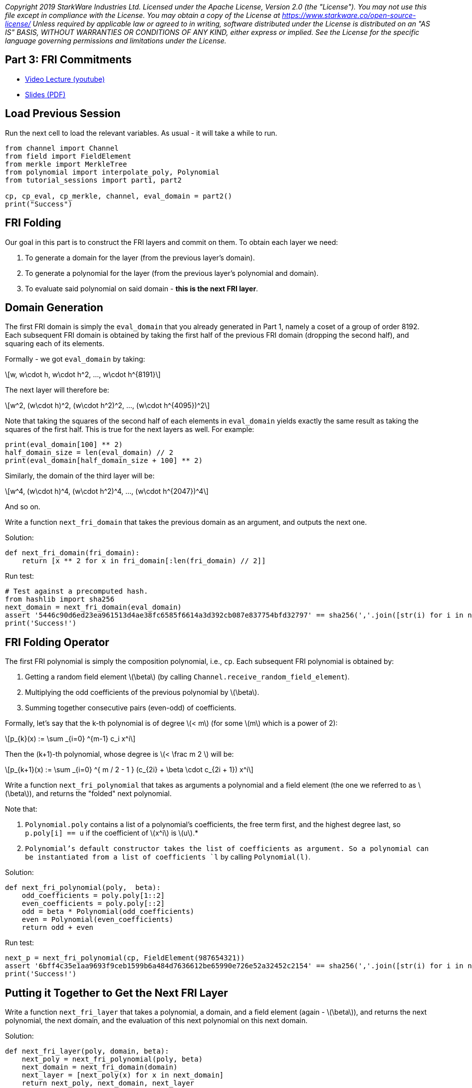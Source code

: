_Copyright 2019 StarkWare Industries Ltd. Licensed under the Apache
License, Version 2.0 (the "License"). You may not use this file except
in compliance with the License. You may obtain a copy of the License at
https://www.starkware.co/open-source-license/ Unless required by
applicable law or agreed to in writing, software distributed under the
License is distributed on an "AS IS" BASIS, WITHOUT WARRANTIES OR
CONDITIONS OF ANY KIND, either express or implied. See the License for
the specific language governing permissions and limitations under the
License._

== Part 3: FRI Commitments

* https://www.youtube.com/watch?v=gd1NbKUOJwA[Video Lecture (youtube)]
* https://starkware.co/wp-content/uploads/2021/12/STARK101-Part3.pdf[Slides
(PDF)]

== Load Previous Session

Run the next cell to load the relevant variables. As usual - it will
take a while to run.

[source,python]
----
from channel import Channel
from field import FieldElement
from merkle import MerkleTree
from polynomial import interpolate_poly, Polynomial
from tutorial_sessions import part1, part2

cp, cp_eval, cp_merkle, channel, eval_domain = part2()
print("Success")
----

== FRI Folding

Our goal in this part is to construct the FRI layers and commit on them.
To obtain each layer we need:

. To generate a domain for the layer (from the previous layer's domain).
. To generate a polynomial for the layer (from the previous layer's
polynomial and domain).
. To evaluate said polynomial on said domain - *this is the next FRI
layer*.

== Domain Generation

The first FRI domain is simply the `eval_domain` that you already
generated in Part 1, namely a coset of a group of order 8192. Each
subsequent FRI domain is obtained by taking the first half of the
previous FRI domain (dropping the second half), and squaring each of its
elements.

Formally - we got `eval_domain` by taking:

[latexmath]
++++
\[w, w\cdot h, w\cdot h^2, ..., w\cdot h^{8191}\]
++++

The next layer will therefore be:

[latexmath]
++++
\[w^2, (w\cdot h)^2, (w\cdot h^2)^2, ..., (w\cdot h^{4095})^2\]
++++

Note that taking the squares of the second half of each elements in
`eval_domain` yields exactly the same result as taking the squares of
the first half. This is true for the next layers as well. For example:

[source,python]
----
print(eval_domain[100] ** 2)
half_domain_size = len(eval_domain) // 2
print(eval_domain[half_domain_size + 100] ** 2)
----

Similarly, the domain of the third layer will be:

[latexmath]
++++
\[w^4, (w\cdot h)^4, (w\cdot h^2)^4, ..., (w\cdot h^{2047})^4\]
++++

And so on.

Write a function `next_fri_domain` that takes the previous domain as an
argument, and outputs the next one.

Solution:

[source,python]
----
def next_fri_domain(fri_domain):
    return [x ** 2 for x in fri_domain[:len(fri_domain) // 2]]
----

Run test:

[source,python]
----
# Test against a precomputed hash.
from hashlib import sha256
next_domain = next_fri_domain(eval_domain)
assert '5446c90d6ed23ea961513d4ae38fc6585f6614a3d392cb087e837754bfd32797' == sha256(','.join([str(i) for i in next_domain]).encode()).hexdigest()
print('Success!')
----

== FRI Folding Operator

The first FRI polynomial is simply the composition polynomial, i.e.,
`cp`. Each subsequent FRI polynomial is obtained by:

. Getting a random field element latexmath:[$\beta$] (by calling
`Channel.receive_random_field_element`).
. Multiplying the odd coefficients of the previous polynomial by
latexmath:[$\beta$].
. Summing together consecutive pairs (even-odd) of coefficients.

Formally, let's say that the k-th polynomial is of degree
latexmath:[$< m$] (for some latexmath:[$m$] which is a power of 2):

[latexmath]
++++
\[p_{k}(x) := \sum _{i=0} ^{m-1} c_i x^i\]
++++

Then the (k+1)-th polynomial, whose degree is latexmath:[$< \frac m 2 $] will be:

[latexmath]
++++
\[p_{k+1}(x) := \sum _{i=0} ^{  m / 2 - 1 } (c_{2i} + \beta \cdot c_{2i + 1}) x^i\]
++++

Write a function `next_fri_polynomial` that takes as arguments a
polynomial and a field element (the one we referred to as
latexmath:[$\beta$]), and returns the "folded" next polynomial.

Note that:

. `Polynomial.poly` contains a list of a polynomial's coefficients, the
free term first, and the highest degree last, so `p.poly[i] == u` if the
coefficient of latexmath:[$x^i$] is latexmath:[$u$].*
. `Polynomial`'s default constructor takes the list of coefficients as
argument. So a polynomial can be instantiated from a list of
coefficients `l` by calling `Polynomial(l)`.

Solution:

[source,python]
----
def next_fri_polynomial(poly,  beta):
    odd_coefficients = poly.poly[1::2]
    even_coefficients = poly.poly[::2]
    odd = beta * Polynomial(odd_coefficients)
    even = Polynomial(even_coefficients)
    return odd + even
----

Run test:

[source,python]
----
next_p = next_fri_polynomial(cp, FieldElement(987654321))
assert '6bff4c35e1aa9693f9ceb1599b6a484d7636612be65990e726e52a32452c2154' == sha256(','.join([str(i) for i in next_p.poly]).encode()).hexdigest()
print('Success!')
----

== Putting it Together to Get the Next FRI Layer

Write a function `next_fri_layer` that takes a polynomial, a domain, and
a field element (again - latexmath:[$\beta$]), and returns the next
polynomial, the next domain, and the evaluation of this next polynomial
on this next domain.

Solution:

[source,python]
----
def next_fri_layer(poly, domain, beta):
    next_poly = next_fri_polynomial(poly, beta)
    next_domain = next_fri_domain(domain)
    next_layer = [next_poly(x) for x in next_domain]
    return next_poly, next_domain, next_layer
----

Run test:

[source,python]
----
test_poly = Polynomial([FieldElement(2), FieldElement(3), FieldElement(0), FieldElement(1)])
test_domain = [FieldElement(3), FieldElement(5)]
beta = FieldElement(7)
next_p, next_d, next_l = next_fri_layer(test_poly, test_domain, beta)
assert next_p.poly == [FieldElement(23), FieldElement(7)]
assert next_d == [FieldElement(9)]
assert next_l == [FieldElement(86)]
print('Success!')
----

== Generating FRI Commitments

We have now developed the tools to write the `FriCommit` method, that
contains the main FRI commitment loop.

It takes the following 5 arguments:

. The composition polynomial, that is also the first FRI polynomial,
that is - `cp`.
. The coset of order 8192 that is also the first FRI domain, that is -
`eval_domain`.
. The evaluation of the former over the latter, which is also the first
FRI layer, that is - `cp_eval`.
. The first Merkle tree (we will have one for each FRI layer)
constructed from these evaluations, that is - `cp_merkle`.
. A channel object, that is `channel`.

The method accordingly returns 4 lists:

. The FRI polynomials.
. The FRI domains.
. The FRI layers.
. The FRI Merkle trees.

The method contains a loop, in each iteration of which we extend these
four lists, using the last element in each. The iteration should stop
once the last FRI polynomial is of degree 0, that is - when the last FRI
polynomial is just a constant. It should then send over the channel this
constant (i.e. - the polynomial's free term). The `Channel` class only
supports sending strings, so make sure you convert anything you wish to
send over the channel to a string before sending.

Solution:

[source,python]
----
def FriCommit(cp, domain, cp_eval, cp_merkle, channel):    
    fri_polys = [cp]
    fri_domains = [domain]
    fri_layers = [cp_eval]
    fri_merkles = [cp_merkle]
    while fri_polys[-1].degree() > 0:
        beta = channel.receive_random_field_element()
        next_poly, next_domain, next_layer = next_fri_layer(fri_polys[-1], fri_domains[-1], beta)
        fri_polys.append(next_poly)
        fri_domains.append(next_domain)
        fri_layers.append(next_layer)
        fri_merkles.append(MerkleTree(next_layer))
        channel.send(fri_merkles[-1].root)   
    channel.send(str(fri_polys[-1].poly[0]))
    return fri_polys, fri_domains, fri_layers, fri_merkles
----

Run test:

[source,python]
----
test_channel = Channel()
fri_polys, fri_domains, fri_layers, fri_merkles = FriCommit(cp, eval_domain, cp_eval, cp_merkle, test_channel)
assert len(fri_layers) == 11, f'Expected number of FRI layers is 11, whereas it is actually {len(fri_layers)}.'
assert len(fri_layers[-1]) == 8, f'Expected last layer to contain exactly 8 elements, it contains {len(fri_layers[-1])}.'
assert all([x == FieldElement(-1138734538) for x in fri_layers[-1]]), f'Expected last layer to be constant.'
assert fri_polys[-1].degree() == 0, 'Expected last polynomial to be constant (degree 0).'
assert fri_merkles[-1].root == '1c033312a4df82248bda518b319479c22ea87bd6e15a150db400eeff653ee2ee', 'Last layer Merkle root is wrong.'
assert test_channel.state == '61452c72d8f4279b86fa49e9fb0fdef0246b396a4230a2bfb24e2d5d6bf79c2e', 'The channel state is not as expected.'
print('Success!')
----

Run the following cell to execute the function with your channel object
and print the proof so far:

[source,python]
----
fri_polys, fri_domains, fri_layers, fri_merkles = FriCommit(cp, eval_domain, cp_eval, cp_merkle, channel)
print(channel.proof) 
----
